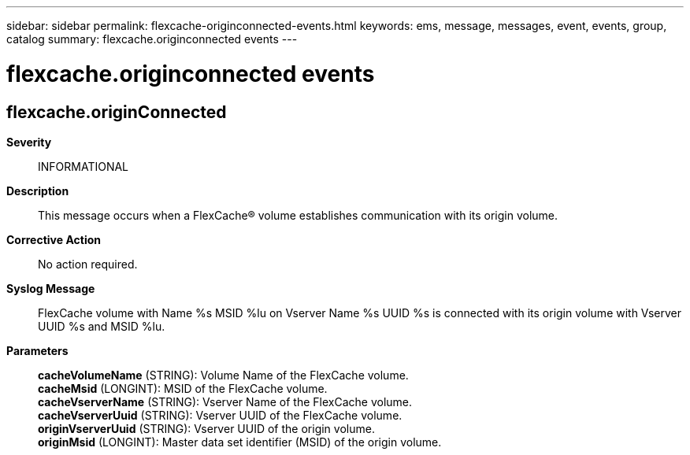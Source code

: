 ---
sidebar: sidebar
permalink: flexcache-originconnected-events.html
keywords: ems, message, messages, event, events, group, catalog
summary: flexcache.originconnected events
---

= flexcache.originconnected events
:toclevels: 1
:hardbreaks:
:nofooter:
:icons: font
:linkattrs:
:imagesdir: ./media/

== flexcache.originConnected
*Severity*::
INFORMATIONAL
*Description*::
This message occurs when a FlexCache(R) volume establishes communication with its origin volume.
*Corrective Action*::
No action required.
*Syslog Message*::
FlexCache volume with Name %s MSID %lu on Vserver Name %s UUID %s is connected with its origin volume with Vserver UUID %s and MSID %lu.
*Parameters*::
*cacheVolumeName* (STRING): Volume Name of the FlexCache volume.
*cacheMsid* (LONGINT): MSID of the FlexCache volume.
*cacheVserverName* (STRING): Vserver Name of the FlexCache volume.
*cacheVserverUuid* (STRING): Vserver UUID of the FlexCache volume.
*originVserverUuid* (STRING): Vserver UUID of the origin volume.
*originMsid* (LONGINT): Master data set identifier (MSID) of the origin volume.
